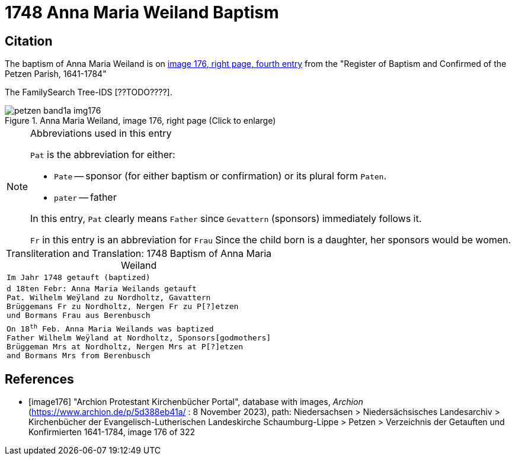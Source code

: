 = 1748 Anna Maria Weiland Baptism
:page-role: doc-width

== Citation

The baptism of Anna Maria Weiland is on <<image176, image 176, right page, fourth entry>> from the "Register of Baptism and Confirmed of the Petzen Parish, 1641-1784"

The FamilySearch Tree-IDS [??TODO????].

image::petzen-band1a-img176.jpg[align=left,title='Anna Maria Weiland, image 176, right page (Click to enlarge)',xref=image$petzen-band1a-img176.jpg]

[NOTE]
.Abbreviations used in this entry
====
`Pat` is the abbreviation for either:

* `Pate` -- sponsor (for either baptism or confirmation) or its plural form `Paten`.
* `pater` -- father

In this entry, `Pat` clearly means `Father` since `Gevattern` (sponsors) immediately follows it.

`Fr` in this entry is an abbreviation for `Frau` Since the child born is a daughter, her sponsors
would be women.
====

[caption="Transliteration and Translation: "]
.1748 Baptism of Anna Maria Weiland
[cols="m",frame="none",options="noheader"]
|===
^|`Im Jahr 1748 getauft (baptized)`

|d 18ten Febr: Anna Maria Weilands getauft +
Pat. Wilhelm Weÿland zu Nordholtz, Gavattern +
Brüggemans Fr zu Nordholtz, Nergen Fr zu P[?]etzen +
und Bormans Frau aus Berenbusch

|On 18^th^ Feb. Anna Maria Weilands was baptized +
Father Wilhelm Weÿland at Nordholtz, Sponsors[godmothers] +
Brüggeman Mrs at Nordholtz, Nergen Mrs at P[?]etzen +
and Bormans Mrs from Berenbusch
|===


[bibliography]
== References

* [[[image176]]] "Archion Protestant Kirchenbücher Portal", database with images, _Archion_ (https://www.archion.de/p/5d388eb41a/ : 8 November 2023), path: Niedersachsen > Niedersächsisches Landesarchiv > Kirchenbücher der Evangelisch-Lutherischen Landeskirche Schaumburg-Lippe > Petzen > Verzeichnis der Getauften und Konfirmierten 1641-1784, image 176 of 322
